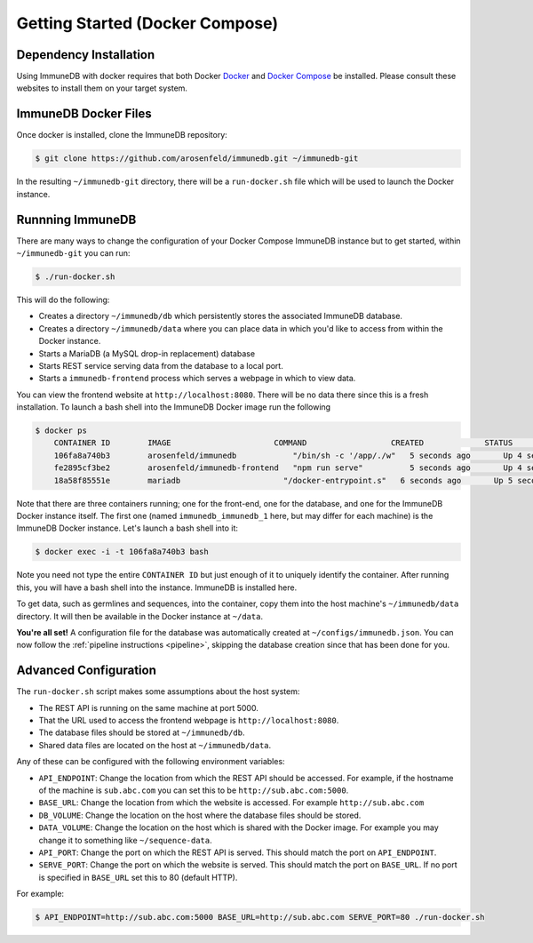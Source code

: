 .. _docker_install:

Getting Started (Docker Compose)
================================

Dependency Installation
-----------------------
Using ImmuneDB with docker requires that both Docker `Docker <http://docker.com>`_
and `Docker Compose <https://www.docker.com/products/docker-compose>`_ be
installed.  Please consult these websites to install them on your target system.

ImmuneDB Docker Files
----------------------
Once docker is installed, clone the ImmuneDB repository:

.. code-block:: bash

    $ git clone https://github.com/arosenfeld/immunedb.git ~/immunedb-git

In the resulting ``~/immunedb-git`` directory, there will be a ``run-docker.sh`` file
which will be used to launch the Docker instance.


Runnning ImmuneDB
-------------
There are many ways to change the configuration of your Docker Compose ImmuneDB
instance but to get started, within ``~/immunedb-git`` you can run:

.. code-block:: bash

    $ ./run-docker.sh

This will do the following:

- Creates a directory ``~/immunedb/db`` which persistently stores the associated
  ImmuneDB database.
- Creates a directory ``~/immunedb/data`` where you can place data in which you'd
  like to access from within the Docker instance.
- Starts a MariaDB (a MySQL drop-in replacement) database
- Starts REST service serving data from the database to a local port.
- Starts a ``immunedb-frontend`` process which serves a webpage in which to view
  data.

You can view the frontend website at ``http://localhost:8080``.  There will be
no data there since this is a fresh installation.  To launch a bash shell into
the ImmuneDB Docker image run the following

.. code-block:: bash

    $ docker ps
	CONTAINER ID        IMAGE                      COMMAND                  CREATED             STATUS              PORTS                    NAMES
	106fa8a740b3        arosenfeld/immunedb            "/bin/sh -c '/app/./w"   5 seconds ago       Up 4 seconds        0.0.0.0:5000->5000/tcp   immunedb_immunedb_1
	fe2895cf3be2        arosenfeld/immunedb-frontend   "npm run serve"          5 seconds ago       Up 4 seconds        0.0.0.0:8080->8080/tcp   immunedb_frontend_1
	18a58f85551e        mariadb                      "/docker-entrypoint.s"   6 seconds ago       Up 5 seconds        3306/tcp                 immunedb_mariadb_1

Note that there are three containers running; one for the front-end, one for the
database, and one for the ImmuneDB Docker instance itself.  The first one (named
``immunedb_immunedb_1`` here, but may differ for each machine) is the ImmuneDB Docker
instance.  Let's launch a bash shell into it:

.. code-block:: bash

    $ docker exec -i -t 106fa8a740b3 bash

Note you need not type the entire ``CONTAINER ID`` but just enough of it to
uniquely identify the container.  After running this, you will have a bash
shell into the instance.  ImmuneDB is installed here.

To get data, such as germlines and sequences, into the container, copy them into
the host machine's ``~/immunedb/data`` directory.  It will then be available in the
Docker instance at ``~/data``.

**You're all set!** A configuration file for the database was automatically
created at ``~/configs/immunedb.json``. You can now follow the
:ref:`pipeline instructions <pipeline>`, skipping the database creation since
that has been done for you.

Advanced Configuration
----------------------
The ``run-docker.sh`` script makes some assumptions about the host system:

- The REST API is running on the same machine at port 5000.
- That the URL used to access the frontend webpage is ``http://localhost:8080``.
- The database files should be stored at ``~/immunedb/db``.
- Shared data files are located on the host at ``~/immunedb/data``.

Any of these can be configured with the following environment variables:

- ``API_ENDPOINT``: Change the location from which the REST API should be
  accessed.  For example, if the hostname of the machine is ``sub.abc.com`` you
  can set this to be ``http://sub.abc.com:5000``.
- ``BASE_URL``: Change the location from which the website is accessed.  For
  example ``http://sub.abc.com``
- ``DB_VOLUME``: Change the location on the host where the database files should
  be stored.
- ``DATA_VOLUME``: Change the location on the host which is shared with the
  Docker image.  For example you may change it to something like
  ``~/sequence-data``.
- ``API_PORT``: Change the port on which the REST API is served.  This should
  match the port on ``API_ENDPOINT``.
- ``SERVE_PORT``: Change the port on which the website is served.  This should
  match the port on ``BASE_URL``.  If no port is specified in ``BASE_URL`` set
  this to 80 (default HTTP).

For example:

.. code-block:: bash

    $ API_ENDPOINT=http://sub.abc.com:5000 BASE_URL=http://sub.abc.com SERVE_PORT=80 ./run-docker.sh
